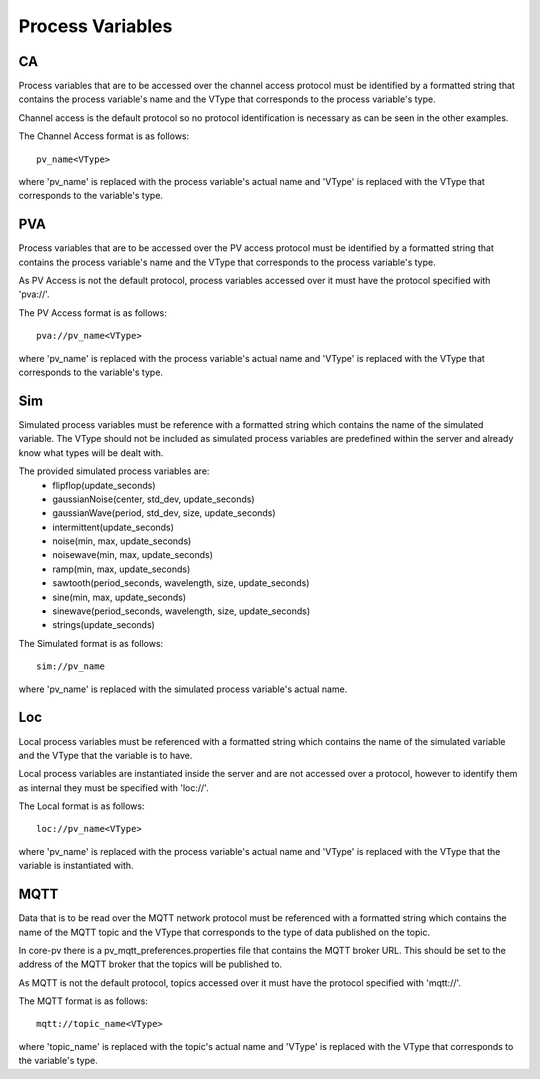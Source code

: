 
Process Variables
=================

CA
--
Process variables that are to be accessed over the channel access protocol must be identified by a formatted string that
contains the process variable's name and the VType that corresponds to the process variable's type.

Channel access is the default protocol so no protocol identification is necessary as can be seen in the other examples.

The Channel Access format is as follows::

    pv_name<VType>

where 'pv_name' is replaced with the process variable's actual name and 'VType' is replaced with the VType that corresponds to the variable's type.

PVA
---
Process variables that are to be accessed over the PV access protocol must be identified by a formatted string that
contains the process variable's name and the VType that corresponds to the process variable's type.

As PV Access is not the default protocol, process variables accessed over it must have the protocol specified with 'pva://'.

The PV Access format is as follows::

    pva://pv_name<VType>

where 'pv_name' is replaced with the process variable's actual name and 'VType' is replaced with the VType that corresponds to the variable's type.

Sim
---
Simulated process variables must be reference with a formatted string which contains the name of the simulated variable.
The VType should not be included as simulated process variables are predefined within the server and already know what 
types will be dealt with.

The provided simulated process variables are:
    * flipflop(update_seconds)
    * gaussianNoise(center, std_dev, update_seconds)
    * gaussianWave(period, std_dev, size, update_seconds)
    * intermittent(update_seconds)
    * noise(min, max, update_seconds)
    * noisewave(min, max, update_seconds)
    * ramp(min, max, update_seconds)
    * sawtooth(period_seconds, wavelength, size, update_seconds)
    * sine(min, max, update_seconds)
    * sinewave(period_seconds, wavelength, size, update_seconds)
    * strings(update_seconds)
    
The Simulated format is as follows::

    sim://pv_name

where 'pv_name' is replaced with the simulated process variable's actual name.

Loc
---
Local process variables must be referenced with a formatted string which contains the name of the simulated variable
and the VType that the variable is to have.

Local process variables are instantiated inside the server and are not accessed over a protocol, however to identify them as internal they must be specified with 'loc://'. 

The Local format is as follows::

    loc://pv_name<VType>

where 'pv_name' is replaced with the process variable's actual name and 'VType' is replaced with the VType that the variable is instantiated with.

MQTT
----
Data that is to be read over the MQTT network protocol must be referenced with a formatted string which contains the name of the MQTT topic and the VType that corresponds to the type of data published on the topic.

In core-pv there is a pv_mqtt_preferences.properties file that contains the MQTT broker URL. This should be set to the address of the MQTT broker that the topics will be published to.

As MQTT is not the default protocol, topics accessed over it must have the protocol specified with 'mqtt://'.

The MQTT format is as follows::

    mqtt://topic_name<VType>

where 'topic_name' is replaced with the topic's actual name and 'VType' is replaced with the VType that corresponds to the variable's type.


